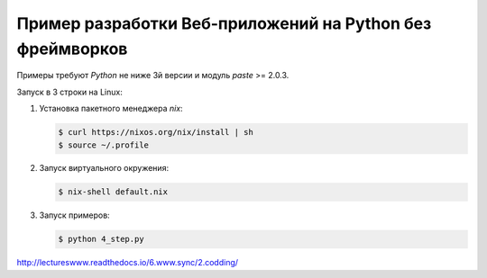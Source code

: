 Пример разработки Веб-приложений на Python без фреймворков
==========================================================

Примеры требуют `Python` не ниже 3й версии и модуль `paste` >= 2.0.3.

Запуск в 3 строки на Linux:

1. Установка пакетного менеджера `nix`:

   .. code-block:: bash

       $ curl https://nixos.org/nix/install | sh
       $ source ~/.profile

2. Запуск виртуального окружения:

   .. code-block:: bash

       $ nix-shell default.nix

3. Запуск примеров:

   .. code-block:: bash

       $ python 4_step.py

http://lectureswww.readthedocs.io/6.www.sync/2.codding/
